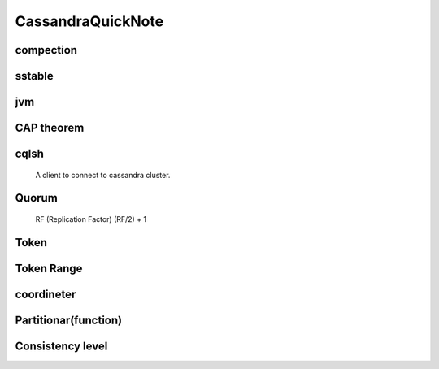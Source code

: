 CassandraQuickNote
==================


compection
######


sstable
######

jvm
######


CAP theorem
######

cqlsh
######
 A client to connect to cassandra cluster.

Quorum
######
 RF (Replication Factor)
 (RF/2) + 1


Token
######

Token Range
######

coordineter
###########

Partitionar(function)
######################


Consistency level
##################
